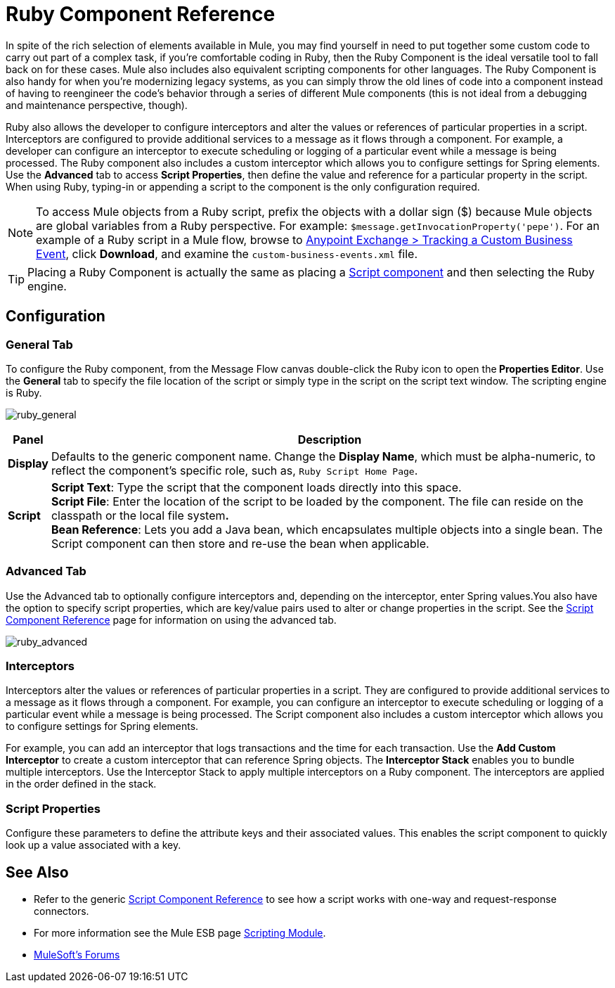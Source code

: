 = Ruby Component Reference
:keywords: expression component, native code, legacy code, ruby, custom code

In spite of the rich selection of elements available in Mule, you may find yourself in need to put together some custom code to carry out part of a complex task, if you're comfortable coding in Ruby, then the Ruby Component is the ideal versatile tool to fall back on for these cases. Mule also includes also equivalent scripting components for other languages. The Ruby Component is also handy for when you're modernizing legacy systems, as you can simply throw the old lines of code into a component instead of having to reengineer the code's behavior through a series of different Mule components (this is not ideal from a debugging and maintenance perspective, though).

Ruby also allows the developer to configure interceptors and alter the values or references of particular properties in a script. Interceptors are configured to provide additional services to a message as it flows through a component. For example, a developer can configure an interceptor to execute scheduling or logging of a particular event while a message is being processed. The Ruby component also includes a custom interceptor which allows you to configure settings for Spring elements. Use the *Advanced* tab to access *Script Properties*, then define the value and reference for a particular property in the script. When using Ruby, typing-in or appending a script to the component is the only configuration required.

NOTE: To access Mule objects from a Ruby script, prefix the objects with a dollar sign ($) because Mule objects are global variables from a Ruby perspective. For example: `$message.getInvocationProperty('pepe')`. For an example of a Ruby script in a Mule flow, browse to link:https://www.mulesoft.com/exchange#!/tracking-custom-business-event[Anypoint Exchange > Tracking a Custom Business Event], click *Download*, and examine the `custom-business-events.xml` file.

[TIP]
====
Placing a Ruby Component is actually the same as placing a link:/mule-user-guide/v/3.7/script-component-reference[Script component] and then selecting the Ruby engine.
====

== Configuration

=== General Tab

To configure the Ruby component, from the Message Flow canvas double-click the Ruby icon to open the** Properties Editor**. Use the *General* tab to specify the file location of the script or simply type in the script on the script text window. The scripting engine is Ruby.

image:ruby_general.png[ruby_general]

[%header%autowidth.spread]
|===
|Panel |Description
|*Display* |Defaults to the generic component name. Change the *Display Name*, which must be alpha-numeric, to reflect the component's specific role, such as, `Ruby Script Home Page`.
|*Script* |*Script Text*: Type the script that the component loads directly into this space. +
*Script File*: Enter the location of the script to be loaded by the component. The file can reside on the classpath or the local file system**. +
*Bean* Reference**: Lets you add a Java bean, which encapsulates multiple objects into a single bean. The Script component can then store and re-use the bean when applicable.
|===

=== Advanced Tab

Use the Advanced tab to optionally configure interceptors and, depending on the interceptor, enter Spring values.You also have the option to specify script properties, which are key/value pairs used to alter or change properties in the script. See the link:/mule-user-guide/v/3.7/script-component-reference[Script Component Reference] page for information on using the advanced tab.

image:ruby_advanced.png[ruby_advanced]

=== Interceptors

Interceptors alter the values or references of particular properties in a script. They are configured to provide additional services to a message as it flows through a component. For example, you can configure an interceptor to execute scheduling or logging of a particular event while a message is being processed. The Script component also includes a custom interceptor which allows you to configure settings for Spring elements.

For example, you can add an interceptor that logs transactions and the time for each transaction. Use the *Add Custom Interceptor* to create a custom interceptor that can reference Spring objects. The *Interceptor Stack* enables you to bundle multiple interceptors. Use the Interceptor Stack to apply multiple interceptors on a Ruby component. The interceptors are applied in the order defined in the stack.

=== Script Properties

Configure these parameters to define the attribute keys and their associated values. This enables the script component to quickly look up a value associated with a key.

== See Also

* Refer to the generic link:/mule-user-guide/v/3.7/script-component-reference[Script Component Reference] to see how a script works with one-way and request-response connectors.
* For more information see the Mule ESB page link:/mule-user-guide/v/3.7/scripting-module-reference[Scripting Module].


* link:http://forums.mulesoft.com[MuleSoft's Forums]
